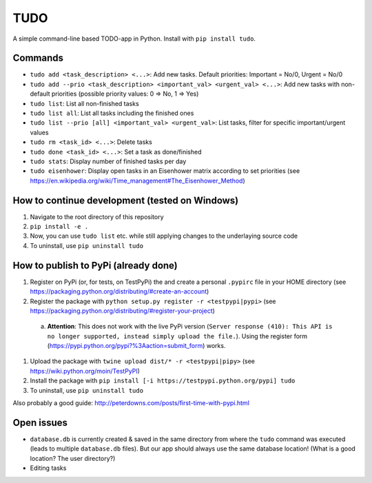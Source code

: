 TUDO
====

A simple command-line based TODO-app in Python. Install with ``pip install tudo``.

.. image:: https://cl.ly/0u1D1j2m3X2C/Screen%20recording%202017-01-02%20at%2012.26.51%20PM.gif
   :alt: Screenshot.gif

Commands
--------

- ``tudo add <task_description> <...>``: Add new tasks. Default priorities: Important = No/0, Urgent = No/0
- ``tudo add --prio <task_description> <important_val> <urgent_val> <...>``: Add new tasks with non-default priorities (possible priority values: 0 => No, 1 => Yes)
- ``tudo list``: List all non-finished tasks
- ``tudo list all``: List all tasks including the finished ones
- ``tudo list --prio [all] <important_val> <urgent_val>``: List tasks, filter for specific important/urgent values
- ``tudo rm <task_id> <...>``: Delete tasks
- ``tudo done <task_id> <...>``: Set a task as done/finished
- ``tudo stats``: Display number of finished tasks per day
- ``tudo eisenhower``: Display open tasks in an Eisenhower matrix according to set priorities (see https://en.wikipedia.org/wiki/Time_management#The_Eisenhower_Method)

How to continue development (tested on Windows)
-----------------------------------------------

1. Navigate to the root directory of this repository
2. ``pip install -e .``
3. Now, you can use ``tudo list`` etc. while still applying changes to the underlaying source code
4. To uninstall, use ``pip uninstall tudo``

How to publish to PyPi (already done)
-------------------------------------

#. Register on PyPi (or, for tests, on TestPyPi) the  and create a personal ``.pypirc`` file in your HOME directory (see https://packaging.python.org/distributing/#create-an-account)
#. Register the package with ``python setup.py register -r <testpypi|pypi>`` (see https://packaging.python.org/distributing/#register-your-project)

  a. **Attention**: This does not work with the live PyPi version (``Server response (410): This API is no longer supported, instead simply upload the file.``). Using the register form (https://pypi.python.org/pypi?%3Aaction=submit_form) works.

#. Upload the package with ``twine upload dist/* -r <testpypi|pipy>`` (see https://wiki.python.org/moin/TestPyPI)
#. Install the package with ``pip install [-i https://testpypi.python.org/pypi] tudo``
#. To uninstall, use ``pip uninstall tudo``

Also probably a good guide: http://peterdowns.com/posts/first-time-with-pypi.html

Open issues
-----------

- ``database.db`` is currently created & saved in the same directory from where the ``tudo`` command was executed (leads to multiple ``database.db`` files). But our app should always use the same database location! (What is a good location? The user directory?)
- Editing tasks
